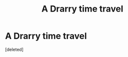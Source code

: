 #+TITLE: A Drarry time travel

* A Drarry time travel
:PROPERTIES:
:Score: 1
:DateUnix: 1577814542.0
:DateShort: 2019-Dec-31
:FlairText: What's That Fic?
:END:
[deleted]

